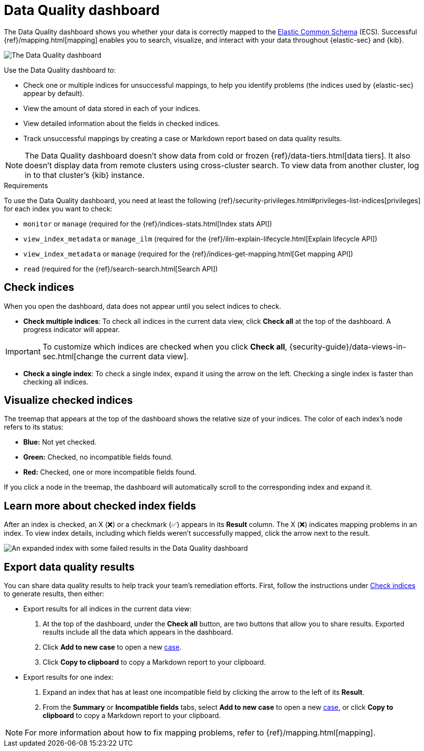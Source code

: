 [[data-quality-dash]]
= Data Quality dashboard

The Data Quality dashboard shows you whether your data is correctly mapped to the https://www.elastic.co/guide/en/ecs/current/ecs-reference.html[Elastic Common Schema] (ECS). Successful {ref}/mapping.html[mapping] enables you to search, visualize, and interact with your data throughout {elastic-sec} and {kib}.

[role="screenshot"]
image::images/data-qual-dash.png[The Data Quality dashboard]

Use the Data Quality dashboard to:

* Check one or multiple indices for unsuccessful mappings, to help you identify problems (the indices used by {elastic-sec} appear by default).
* View the amount of data stored in each of your indices.
* View detailed information about the fields in checked indices.
* Track unsuccessful mappings by creating a case or Markdown report based on data quality results.

NOTE: The Data Quality dashboard doesn't show data from cold or frozen {ref}/data-tiers.html[data tiers]. It also doesn't display data from remote clusters using cross-cluster search. To view data from another cluster, log in to that cluster's {kib} instance.

.Requirements
[sidebar]
--
To use the Data Quality dashboard, you need at least the following {ref}/security-privileges.html#privileges-list-indices[privileges] for each index you want to check:

* `monitor` or `manage` (required for the {ref}/indices-stats.html[Index stats API])
* `view_index_metadata` or `manage_ilm` (required for the {ref}/ilm-explain-lifecycle.html[Explain lifecycle API])
* `view_index_metadata` or `manage` (required for the {ref}/indices-get-mapping.html[Get mapping API])
* `read` (required for the {ref}/search-search.html[Search API])
--

[discrete]
[[data-quality-dash-check-indices]]
== Check indices
When you open the dashboard, data does not appear until you select indices to check.

* *Check multiple indices*: To check all indices in the current data view, click *Check all* at the top of the dashboard. A progress indicator will appear.

IMPORTANT: To customize which indices are checked when you click *Check all*, {security-guide}/data-views-in-sec.html[change the current data view].

* *Check a single index*: To check a single index, expand it using the arrow on the left. Checking a single index is faster than checking all indices.

[discrete]
== Visualize checked indices
The treemap that appears at the top of the dashboard shows the relative size of your indices. The color of each index's node refers to its status:

* *Blue:* Not yet checked.
* *Green:* Checked, no incompatible fields found.
* *Red:* Checked, one or more incompatible fields found.

If you click a node in the treemap, the dashboard will automatically scroll to the corresponding index and expand it.

[discrete]
== Learn more about checked index fields
After an index is checked, an X (❌) or a checkmark (✅) appears in its *Result* column. The X (❌) indicates mapping problems in an index. To view index details, including which fields weren't successfully mapped, click the arrow next to the result.

[role="screenshot"]
image::images/data-qual-dash-detail.png[An expanded index with some failed results in the Data Quality dashboard]


[discrete]
== Export data quality results

You can share data quality results to help track your team's remediation efforts. First, follow the instructions under <<data-quality-dash-check-indices, Check indices>> to generate results, then either:

* Export results for all indices in the current data view:
. At the top of the dashboard, under the *Check all* button, are two buttons that allow you to share results. Exported results include all the data which appears in the dashboard.
. Click *Add to new case* to open a new <<cases-overview,case>>.
. Click *Copy to clipboard* to copy a Markdown report to your clipboard.

* Export results for one index:
. Expand an index that has at least one incompatible field by clicking the arrow to the left of its *Result*.
. From the *Summary* or *Incompatible fields* tabs, select *Add to new case* to open a new <<cases-overview,case>>, or click *Copy to clipboard* to copy a Markdown report to your clipboard.

NOTE: For more information about how to fix mapping problems, refer to {ref}/mapping.html[mapping].
